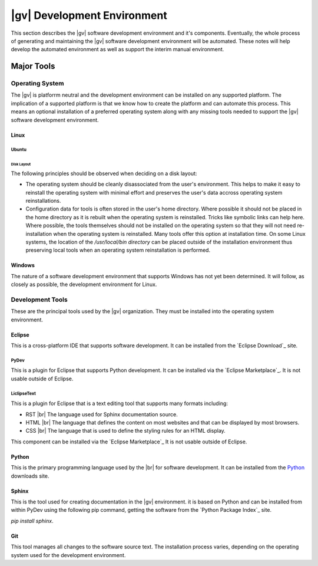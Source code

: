 ########################################
|gv| Development Environment
########################################

This section describes the |gv| software development environment and it's
components. Eventually, the whole process of generating and maintaining the
|gv| software development environment will be automated. These notes
will help develop the automated environment as well as support the interim
manual environment.

***********
Major Tools
***********

Operating System
================

The |gv| is platforrm neutral and the development environment can be installed
on any supported platform. The implication of a supported platform is that
we know how to create the platform and can automate this process. This means an
optional installation of a preferred operating system along with any missing
tools needed to support the |gv| software development environment.

Linux
-----

Ubuntu
^^^^^^

Disk Layout
"""""""""""

The following principles should be observed when deciding on a disk layout:

* The operating system should be cleanly disassociated from the user's
  environment. This helps to make it easy to reinstall the operating system with
  minimal effort and preserves the user's data accross operating system
  reinstallations.
* Configuration data for tools is often stored in the user's home directory.
  Where possible it should not be placed in the home directory as it is rebuilt
  when the operating system is reinstalled. Tricks like symbolic links can help
  here. Where possible, the tools themselves should not be installed on the
  operating system so that they will not need re-installation when the operating
  system is reinstalled. Many tools offer this option at installation time. On
  some Linux systems, the location of the `/usr/local/bin directory` can be
  placed outside of the installation environment thus preserving local tools
  when an operating system reinstallation is performed.

Windows
-------

The nature of a software development environment that supports Windows has not
yet been determined. It will follow, as closely as possible, the development
environment for Linux.

.. _devtools:

Development Tools
=================

These are the principal tools used by the |gv| organization. They must be
installed into the operating system environment.

Eclipse
-------

This is a cross-platform IDE that supports software development. It can be
installed from the `Eclipse Download`_ site.

PyDev
^^^^^

This is a plugin for Eclipse that supports Python development. It can be
installed via the `Eclipse Marketplace`_. It is not usable outside of Eclipse.

LiclipseText
^^^^^^^^^^^^

This is a plugin for Eclipse that is a text editing tool that supports many
formats including:

* RST |br| 
  The language used for Sphinx documentation source.
* HTML |br| 
  The language that defines the content on most websites and that can be
  displayed by most browsers.
* CSS |br| 
  The language that is used to define the styling rules for an HTML display.

This component can be installed via the `Eclipse Marketplace`_ It is not usable
outside of Eclipse.

Python
------

This is the primary programming language used by the |br| for
software development. It can be installed from the `Python`_ downloads site.

Sphinx
------

This is the tool used for creating documentation in the |gv|
environment. it is based on Python and can be installed from within PyDev using
the following pip command, getting the software from the
`Python Package Index`_ site.

`pip install sphinx`.

Git
---

This tool manages all changes to the software source text. The installation
process varies, depending on the operating system used for the development
environment.
